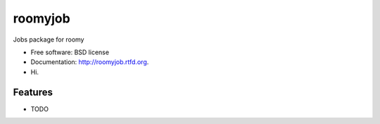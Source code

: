 ===============================
roomyjob
===============================

.. image:: https://badge.fury.io/py/roomyjob.png
    :target: http://badge.fury.io/py/roomyjob

.. image:: https://travis-ci.org/bwghughes/roomyjob.png?branch=master
        :target: https://travis-ci.org/bwghughes/roomyjob

.. image:: https://pypip.in/d/roomyjob/badge.png
        :target: https://crate.io/packages/roomyjob?version=latest


Jobs package for roomy

* Free software: BSD license
* Documentation: http://roomyjob.rtfd.org.
* Hi.

Features
--------

* TODO
